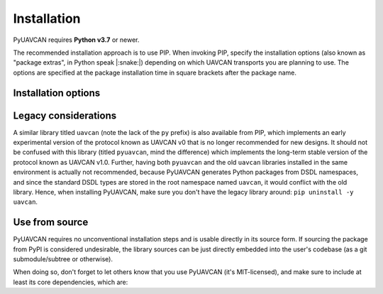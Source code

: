 Installation
============

PyUAVCAN requires **Python v3.7** or newer.

The recommended installation approach is to use PIP.
When invoking PIP, specify the installation options (also known as "package extras", in Python speak |:snake:|)
depending on which UAVCAN transports you are planning to use.
The options are specified at the package installation time in square brackets after the package name.

Installation options
--------------------

.. computron-injection::
   :filename: installation_option_matrix.py

Legacy considerations
---------------------

A similar library titled ``uavcan`` (note the lack of the ``py`` prefix) is also available from PIP,
which implements an early experimental version of the protocol known as UAVCAN v0
that is no longer recommended for new designs.
It should not be confused with this library (titled ``pyuavcan``, mind the difference)
which implements the long-term stable version of the protocol known as UAVCAN v1.0.
Further, having both ``pyuavcan`` and the old ``uavcan`` libraries installed in the same environment is actually
not recommended, because PyUAVCAN generates Python packages from DSDL namespaces, and since the standard
DSDL types are stored in the root namespace named ``uavcan``, it would conflict with the old library.
Hence, when installing PyUAVCAN, make sure you don't have the legacy library around: ``pip uninstall -y uavcan``.

Use from source
---------------

PyUAVCAN requires no unconventional installation steps and is usable directly in its source form.
If sourcing the package from PyPI is considered undesirable,
the library sources can be just directly embedded into the user's codebase
(as a git submodule/subtree or otherwise).

When doing so, don't forget to let others know that you use PyUAVCAN (it's MIT-licensed),
and make sure to include at least its core dependencies, which are:

.. computron-injection::

    import configparser, textwrap
    cp = configparser.ConfigParser()
    cp.read('../setup.cfg')
    print('.. code-block::\n')
    print(textwrap.indent(cp['options']['install_requires'].strip(), ' '))
